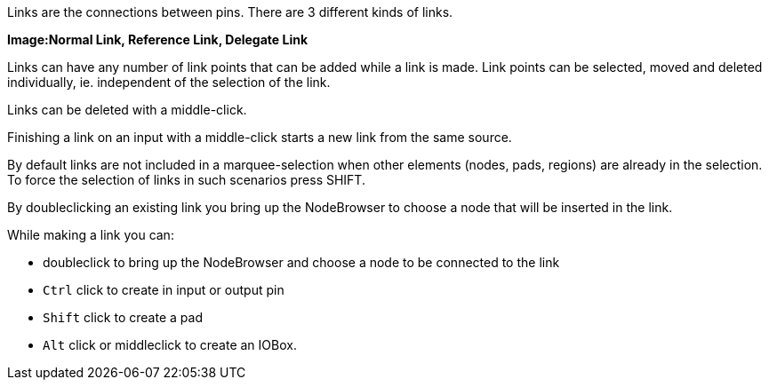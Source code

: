 :experimental:
Links are the connections between pins. There are 3 different kinds of links.

*Image:Normal Link, Reference Link, Delegate Link*

Links can have any number of link points that can be added while a link is made. Link points can be selected, moved and deleted individually, ie. independent of the selection of the link.

Links can be deleted with a middle-click.

Finishing a link on an input with a middle-click starts a new link from the same source.

By default links are not included in a marquee-selection when other elements (nodes, pads, regions) are already in the selection. To force the selection of links in such scenarios press SHIFT.

By doubleclicking an existing link you bring up the NodeBrowser to choose a node that will be inserted in the link.

While making a link you can:

- doubleclick to bring up the NodeBrowser and choose a node to be connected to the link
- kbd:[Ctrl] click to create in input or output pin
- kbd:[Shift] click to create a pad
- kbd:[Alt] click or middleclick to create an IOBox.

